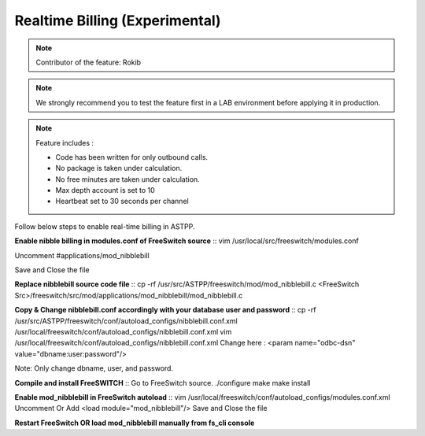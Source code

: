==================================
Realtime Billing (Experimental)
==================================

.. note:: Contributor of the feature: Rokib

.. note:: We strongly recommend you to test the feature first in a LAB environment before applying it in production. 

.. note:: Feature includes : 

   - Code has been written for only outbound calls.  
   - No package is taken under calculation.
   - No free minutes are taken under calculation.
   - Max depth account is set to 10
   - Heartbeat set to 30 seconds per channel


Follow below steps to enable real-time billing in ASTPP.


**Enable nibble billing in modules.conf of FreeSwitch source**
::
vim /usr/local/src/freeswitch/modules.conf

Uncomment #applications/mod_nibblebill

Save and Close the file


**Replace nibblebill source code file**
::
cp -rf /usr/src/ASTPP/freeswitch/mod/mod_nibblebill.c <FreeSwitch Src>/freeswitch/src/mod/applications/mod_nibblebill/mod_nibblebill.c

**Copy & Change nibblebill.conf accordingly with your database user and password**
::
cp -rf  /usr/src/ASTPP/freeswitch/conf/autoload_configs/nibblebill.conf.xml /usr/local/freeswitch/conf/autoload_configs/nibblebill.conf.xml
vim /usr/local/freeswitch/conf/autoload_configs/nibblebill.conf.xml
Change here : <param name="odbc-dsn" value="dbname:user:password"/>

Note: Only change dbname, user, and password.

**Compile and install FreeSWITCH**
::
Go to FreeSwitch source. 
./configure
make
make install   			

**Enable mod_nibblebill in FreeSwitch autoload**
::
vim /usr/local/freeswitch/conf/autoload_configs/modules.conf.xml
Uncomment Or Add <load module="mod_nibblebill"/>
Save and Close the file


**Restart FreeSwitch OR load mod_nibblebill manually from fs_cli console**